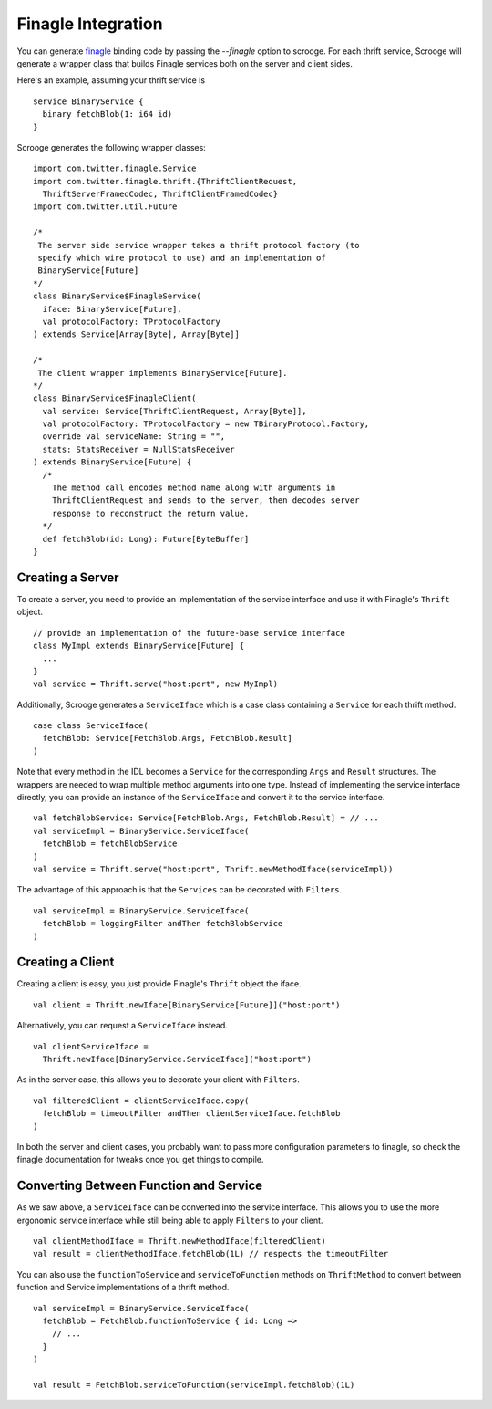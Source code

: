 Finagle Integration
===================

You can generate `finagle <https://github.com/twitter/finagle>`_ binding code
by passing the `--finagle` option to scrooge. For each thrift service, Scrooge
will generate a wrapper class that builds Finagle services both on the server
and client sides.

Here's an example, assuming your thrift service is

::

    service BinaryService {
      binary fetchBlob(1: i64 id)
    }

Scrooge generates the following wrapper classes:

::

    import com.twitter.finagle.Service
    import com.twitter.finagle.thrift.{ThriftClientRequest,
      ThriftServerFramedCodec, ThriftClientFramedCodec}
    import com.twitter.util.Future

    /*
     The server side service wrapper takes a thrift protocol factory (to
     specify which wire protocol to use) and an implementation of
     BinaryService[Future]
    */
    class BinaryService$FinagleService(
      iface: BinaryService[Future],
      val protocolFactory: TProtocolFactory
    ) extends Service[Array[Byte], Array[Byte]]

    /*
     The client wrapper implements BinaryService[Future].
    */
    class BinaryService$FinagleClient(
      val service: Service[ThriftClientRequest, Array[Byte]],
      val protocolFactory: TProtocolFactory = new TBinaryProtocol.Factory,
      override val serviceName: String = "",
      stats: StatsReceiver = NullStatsReceiver
    ) extends BinaryService[Future] {
      /*
        The method call encodes method name along with arguments in
        ThriftClientRequest and sends to the server, then decodes server
        response to reconstruct the return value.
      */
      def fetchBlob(id: Long): Future[ByteBuffer]
    }

Creating a Server
-----------------

To create a server, you need to provide an implementation of the service
interface and use it with Finagle's ``Thrift`` object.

::

    // provide an implementation of the future-base service interface
    class MyImpl extends BinaryService[Future] {
      ...
    }
    val service = Thrift.serve("host:port", new MyImpl)

Additionally, Scrooge generates a ``ServiceIface`` which is a case class
containing a ``Service`` for each thrift method.

::

    case class ServiceIface(
      fetchBlob: Service[FetchBlob.Args, FetchBlob.Result]
    )

Note that every method in the IDL becomes a ``Service`` for the corresponding
``Args`` and ``Result`` structures. The wrappers are needed to wrap multiple
method arguments into one type.  Instead of implementing the service interface
directly, you can provide an instance of the ``ServiceIface`` and convert it to
the service interface.

::

    val fetchBlobService: Service[FetchBlob.Args, FetchBlob.Result] = // ...
    val serviceImpl = BinaryService.ServiceIface(
      fetchBlob = fetchBlobService
    )
    val service = Thrift.serve("host:port", Thrift.newMethodIface(serviceImpl))

The advantage of this approach is that the ``Services`` can be decorated with
``Filters``.

::

    val serviceImpl = BinaryService.ServiceIface(
      fetchBlob = loggingFilter andThen fetchBlobService
    )

Creating a Client
-----------------

Creating a client is easy, you just provide Finagle's ``Thrift`` object the
iface.

::

    val client = Thrift.newIface[BinaryService[Future]]("host:port")

Alternatively, you can request a ``ServiceIface`` instead.

::

    val clientServiceIface =
      Thrift.newIface[BinaryService.ServiceIface]("host:port")

As in the server case, this allows you to decorate your client with ``Filters``.

::

    val filteredClient = clientServiceIface.copy(
      fetchBlob = timeoutFilter andThen clientServiceIface.fetchBlob
    )

In both the server and client cases, you probably want to pass more
configuration parameters to finagle, so check the finagle documentation for
tweaks once you get things to compile.

Converting Between Function and Service
---------------------------------------

As we saw above, a ``ServiceIface`` can be converted into the service interface.
This allows you to use the more ergonomic service interface while still being
able to apply ``Filters`` to your client.

::

    val clientMethodIface = Thrift.newMethodIface(filteredClient)
    val result = clientMethodIface.fetchBlob(1L) // respects the timeoutFilter

You can also use the ``functionToService`` and ``serviceToFunction`` methods on
``ThriftMethod`` to convert between function and Service implementations of a
thrift method.

::

    val serviceImpl = BinaryService.ServiceIface(
      fetchBlob = FetchBlob.functionToService { id: Long =>
        // ...
      }
    )

    val result = FetchBlob.serviceToFunction(serviceImpl.fetchBlob)(1L)
